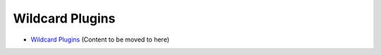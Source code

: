 .. _tutorial-plugins-wildcard:

================
Wildcard Plugins
================

- `Wildcard Plugins <http://munin-monitoring.org/wiki/PluginWildcard>`_  (Content to be moved to here)
